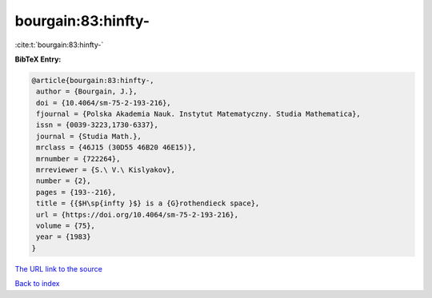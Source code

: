 bourgain:83:hinfty-
===================

:cite:t:`bourgain:83:hinfty-`

**BibTeX Entry:**

.. code-block:: bibtex

   @article{bourgain:83:hinfty-,
    author = {Bourgain, J.},
    doi = {10.4064/sm-75-2-193-216},
    fjournal = {Polska Akademia Nauk. Instytut Matematyczny. Studia Mathematica},
    issn = {0039-3223,1730-6337},
    journal = {Studia Math.},
    mrclass = {46J15 (30D55 46B20 46E15)},
    mrnumber = {722264},
    mrreviewer = {S.\ V.\ Kislyakov},
    number = {2},
    pages = {193--216},
    title = {{$H\sp{infty }$} is a {G}rothendieck space},
    url = {https://doi.org/10.4064/sm-75-2-193-216},
    volume = {75},
    year = {1983}
   }
`The URL link to the source <ttps://doi.org/10.4064/sm-75-2-193-216}>`_


`Back to index <../By-Cite-Keys.html>`_
